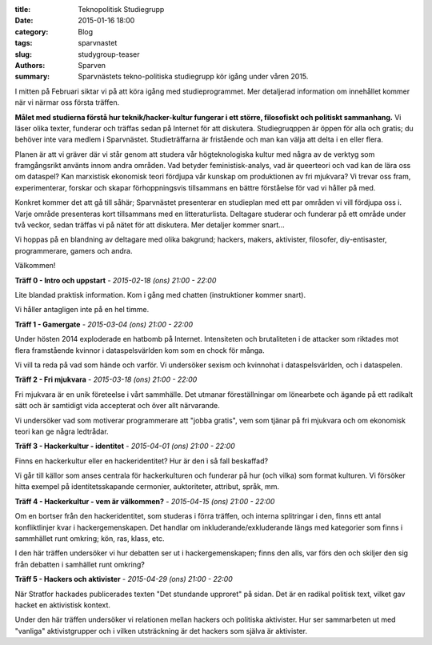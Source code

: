 :title: Teknopolitisk Studiegrupp
:date: 2015-01-16 18:00
:category: Blog
:tags: sparvnastet
:slug: studygroup-teaser
:authors: Sparven
:summary: Sparvnästets tekno-politiska studiegrupp kör igång under våren 2015.
	     
I mitten på Februari siktar vi på att köra igång med
studieprogrammet. Mer detaljerad information om innehållet kommer när
vi närmar oss första träffen.

**Målet med studierna förstå hur teknik/hacker-kultur fungerar i ett
större, filosofiskt och politiskt sammanhang.** Vi läser olika texter,
funderar och träffas sedan på Internet för att
diskutera. Studiegruqppen är öppen för alla och gratis; du behöver
inte vara medlem i Sparvnästet. Studieträffarna är fristående och man
kan välja att delta i en eller flera.

Planen är att vi gräver där vi står genom att studera vår
högteknologiska kultur med några av de verktyg som framgångsrikt
använts innom andra områden. Vad betyder feministisk-analys, vad är
queerteori och vad kan de lära oss om dataspel? Kan marxistisk
ekonomisk teori fördjupa vår kunskap om produktionen av fri mjukvara?
Vi trevar oss fram, experimenterar, forskar och skapar förhoppningsvis
tillsammans en bättre förståelse för vad vi håller på med.

Konkret kommer det att gå till såhär; Sparvnästet presenterar en
studieplan med ett par områden vi vill fördjupa oss i. Varje område
presenteras kort tillsammans med en litteraturlista. Deltagare
studerar och funderar på ett område under två veckor, sedan träffas vi
på nätet för att diskutera. Mer detaljer kommer snart...

Vi hoppas på en blandning av deltagare med olika bakgrund; hackers,
makers, aktivister, filosofer, diy-entisaster, programmerare, gamers
och andra.

Välkommen!

**Träff 0 - Intro och uppstart** - *2015-02-18 (ons) 21:00 - 22:00*

Lite blandad praktisk information. Kom i gång med chatten
(instruktioner kommer snart).

Vi håller antagligen inte på en hel timme.

**Träff 1 - Gamergate** - *2015-03-04 (ons) 21:00 - 22:00*

Under hösten 2014 exploderade en hatbomb på Internet. Intensiteten och
brutaliteten i de attacker som riktades mot flera framstående kvinnor
i dataspelsvärlden kom som en chock för många.

Vi vill ta reda på vad som hände och varför. Vi undersöker sexism och
kvinnohat i dataspelsvärlden, och i dataspelen.

**Träff 2 - Fri mjukvara** - *2015-03-18 (ons) 21:00 - 22:00*

Fri mjukvara är en unik företeelse i vårt sammhälle. Det utmanar
föreställningar om lönearbete och ägande på ett radikalt sätt och är
samtidigt vida accepterat och över allt närvarande.

Vi undersöker vad som motiverar programmerare att "jobba gratis", vem
som tjänar på fri mjukvara och om ekonomisk teori kan ge några
ledtrådar.

**Träff 3 - Hackerkultur - identitet** - *2015-04-01 (ons) 21:00 - 22:00*

Finns en hackerkultur eller en hackeridentitet? Hur är den i så fall beskaffad?

Vi går till källor som anses centrala för hackerkulturen och funderar
på hur (och vilka) som format kulturen. Vi försöker hitta exempel på
identitetsskapande cermonier, auktoriteter, attribut, språk, mm.

**Träff 4 - Hackerkultur - vem är välkommen?** - *2015-04-15 (ons) 21:00 - 22:00*

Om en bortser från den hackeridentitet, som studeras i förra träffen,
och interna splitringar i den, finns ett antal konfliktlinjer kvar i
hackergemenskapen. Det handlar om inkluderande/exkluderande längs med
kategorier som finns i sammhället runt omkring; kön, ras, klass, etc.

I den här träffen undersöker vi hur debatten ser ut i
hackergemenskapen; finns den alls, var förs den och skiljer den sig
från debatten i samhället runt omkring?

**Träff 5 - Hackers och aktivister** - *2015-04-29 (ons) 21:00 - 22:00*

När Stratfor hackades publicerades texten "Det stundande upproret" på
sidan. Det är en radikal politisk text, vilket gav hacket en
aktivistisk kontext.

Under den här träffen undersöker vi relationen mellan hackers och
politiska aktivister. Hur ser sammarbeten ut med "vanliga"
aktivistgrupper och i vilken utsträckning är det hackers som själva är
aktivister.
